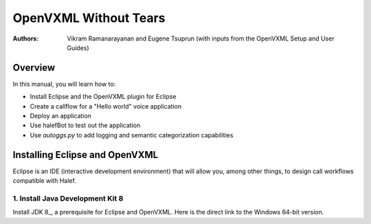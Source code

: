 .. halef documentation master file, created by
   sphinx-quickstart on Fri Feb 17 10:19:05 2017.
   You can adapt this file completely to your liking, but it should at least
   contain the root `toctree` directive.

   
OpenVXML Without Tears
==========================

:Authors: Vikram Ramanarayanan and Eugene Tsuprun (with inputs from the OpenVXML Setup and User Guides)

Overview
-----------

In this manual, you will learn how to:

- Install Eclipse and the OpenVXML plugin for Eclipse
- Create a callflow for a "Hello world" voice application
- Deploy an application
- Use halefBot to test out the application
- Use `autoggs.py` to add logging and semantic categorization capabilities

Installing Eclipse and OpenVXML
--------------------------------

Eclipse is an IDE (interactive development environment) that will allow you, among other things, to design call workflows compatible with Halef.

1. Install Java Development Kit 8
~~~~~~~~~~~~~~~~~~~~~~~~~~~~~~~~~~

Install JDK 8_, a prerequisite for Eclipse and OpenVXML. Here is the direct link to the Windows 64-bit version.  

.. _Install JDK 8: http://www.oracle.com/technetwork/java/javase/downloads/jdk8-downloads-2133151.html
.. _direct link to the Windows 64-bit version: http://download.oracle.com/otn-pub/java/jdk/8u20-b26/jdk-8u20-windows-x64.exe
